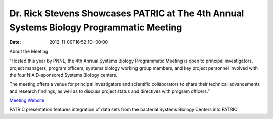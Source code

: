 ========================================================================================
Dr. Rick Stevens Showcases PATRIC at The 4th Annual Systems Biology Programmatic Meeting
========================================================================================


:date:   2012-11-09T16:52:10+00:00

About the Meeting:

“Hosted this year by PNNL, the 4th Annual Systems Biology Programmatic
Meeting is open to principal investigators, project managers, program
officers, systems biology working group members, and key project
personnel involved with the four NIAID-sponsored Systems Biology
centers\ **.**

The meeting offers a venue for principal investigators and scientific
collaborators to share their technical advancements and research
findings, as well as to discuss project status and directives with
program officers.”

`Meeting Website <http://www.sysbep.org/annual_meeting/>`__

PATRIC presentation features integration of data sets from the bacterial
Systems Biology Centers into PATRIC.
